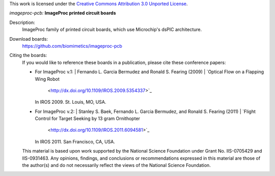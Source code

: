 This work is licensed under the `Creative Commons Attribution 3.0 Unported
License <http://creativecommons.org/licenses/by/3.0/>`_.

*imageproc-pcb:* **ImageProc printed circuit boards**

Description:
 ImageProc family of printed circuit boards, which use Microchip's dsPIC
 architecture.

Download boards:
 https://github.com/biomimetics/imageproc-pcb

Citing the boards:
 If you would like to reference these boards in a publication, please cite
 these conference papers:

 - For ImageProc v.1:
   | Fernando L. Garcia Bermudez and Ronald S. Fearing (2009)
   | `Optical Flow on a Flapping Wing Robot
     <http://dx.doi.org/10.1109/IROS.2009.5354337>`_
   | In IROS 2009. St. Louis, MO, USA.

 - For ImageProc v.2:
   | Stanley S. Baek, Fernando L. Garcia Bermudez, and Ronald S. Fearing (2011)
   | `Flight Control for Target Seeking by 13 gram Ornithopter
     <http://dx.doi.org/10.1109/IROS.2011.6094581>`_
   | In IROS 2011. San Francisco, CA, USA.

 This material is based upon work supported by the National Science Foundation
 under Grant No. IIS-0705429 and IIS-0931463. Any opinions, findings, and
 conclusions or recommendations expressed in this material are those of the
 author(s) and do not necessarily reflect the views of the National Science
 Foundation.
